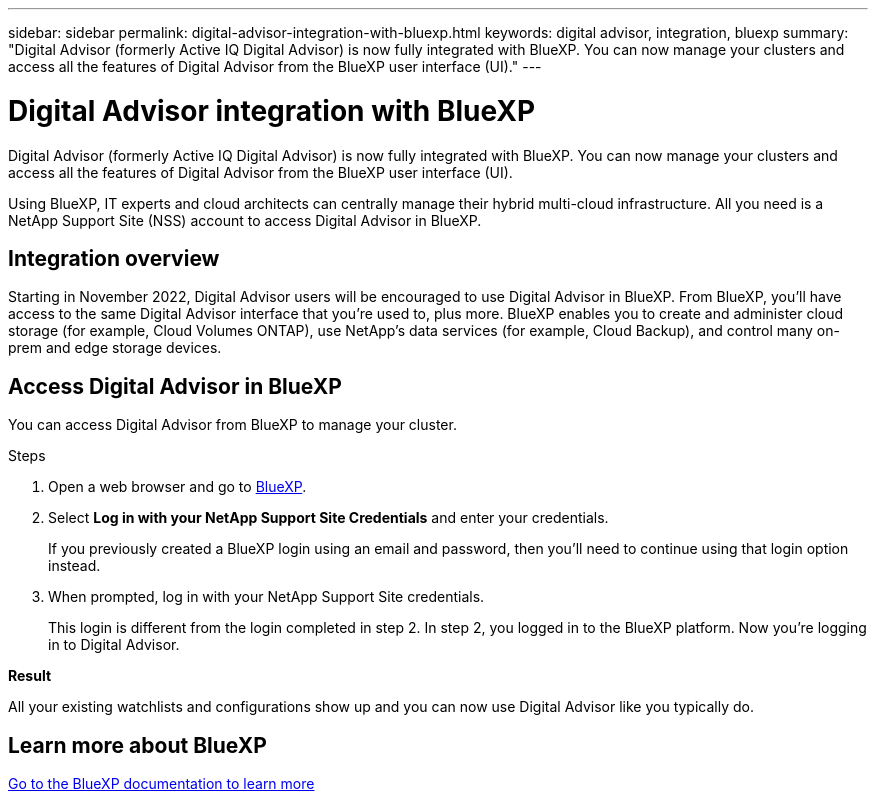 ---
sidebar: sidebar
permalink: digital-advisor-integration-with-bluexp.html
keywords: digital advisor, integration, bluexp
summary: "Digital Advisor (formerly Active IQ Digital Advisor) is now fully integrated with BlueXP. You can now manage your clusters and access all the features of Digital Advisor from the BlueXP user interface (UI)."
---

= Digital Advisor integration with BlueXP
:toclevels: 1
:hardbreaks:
:nofooter:
:icons: font
:linkattrs:
:imagesdir: ./media/

[.lead]
Digital Advisor (formerly Active IQ Digital Advisor) is now fully integrated with BlueXP. You can now manage your clusters and access all the features of Digital Advisor from the BlueXP user interface (UI).

Using BlueXP, IT experts and cloud architects can centrally manage their hybrid multi-cloud infrastructure. All you need is a NetApp Support Site (NSS) account to access Digital Advisor in BlueXP.

== Integration overview

Starting in November 2022, Digital Advisor users will be encouraged to use Digital Advisor in BlueXP. From BlueXP, you'll have access to the same Digital Advisor interface that you're used to, plus more. BlueXP enables you to create and administer cloud storage (for example, Cloud Volumes ONTAP), use NetApp's data services (for example, Cloud Backup), and control many on-prem and edge storage devices.

== Access Digital Advisor in BlueXP

You can access Digital Advisor from BlueXP to manage your cluster.

.Steps
. Open a web browser and go to https://cloudmanager.netapp.com/app-redirect/active-iq[BlueXP^].

. Select *Log in with your NetApp Support Site Credentials* and enter your credentials.
+
If you previously created a BlueXP login using an email and password, then you’ll need to continue using that login option instead.

. When prompted, log in with your NetApp Support Site credentials.
+
This login is different from the login completed in step 2. In step 2, you logged in to the BlueXP platform. Now you’re logging in to Digital Advisor.

*Result*

All your existing watchlists and configurations show up and you can now use Digital Advisor like you typically do.

== Learn more about BlueXP

https://docs.netapp.com/us-en/bluexp-family/index.html[Go to the BlueXP documentation to learn more^]
